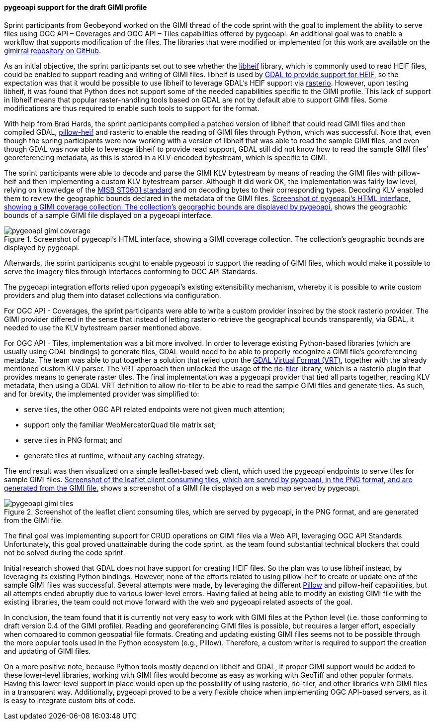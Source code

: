 [[pygeoapi_gimi_results]]
==== pygeoapi support for the draft GIMI profile

Sprint participants from Geobeyond worked on the GIMI thread of the code sprint with the goal to implement the
ability to serve files using OGC API – Coverages and OGC API – Tiles capabilities offered by pygeoapi. An additional
goal was to enable a workflow that supports modification of the files. The libraries that were modified or
implemented for this work are available on the https://github.com/ricardogsilva/gimirrai[gimirrai repository on GitHub].

As an initial objective, the sprint participants set out to see whether the https://github.com/strukturag/libheif[libheif] library, which
is commonly used to read HEIF files, could be enabled to support reading and writing of GIMI files. libheif is used
by https://gdal.org/drivers/raster/heif.html[GDAL to provide support for HEIF], so the expectation was that it would
be possible to use libheif to leverage GDAL's HEIF support via https://rasterio.readthedocs.io/en/stable/[rasterio].
However, upon testing libheif, it was found that Python does not support some of the needed capabilities specific to the
GIMI profile. This lack of support in libheif means that popular raster-handling tools based on GDAL are not by default
able to support GIMI files. Some modifications are thus required to enable such tools to support for the format.

With help from Brad Hards, the sprint participants compiled a patched version of libheif that could read GIMI files and then compiled
GDAL, https://pillow-heif.readthedocs.io/en/latest/[pillow-heif] and rasterio to enable the reading of GIMI files
through Python, which was successful. Note that, even though the spring participants were now working with a version of libheif that was
able to read the sample GIMI files, and even though GDAL was now able to leverage libheif to provide read support,
GDAL still did not know how to read the sample GIMI files' georeferencing metadata, as this is stored in a KLV-encoded
bytestream, which is specific to GIMI.

The sprint participants were able to decode and parse the GIMI KLV bytestream by means of reading the GIMI files
with pillow-heif and then implementing a custom KLV bytestream parser. Although it did work OK, the implementation was
fairly low level, relying on knowledge of the https://nsgreg.nga.mil/doc/view?i=4152[MISB ST0601 standard] and on
decoding bytes to their corresponding types. Decoding KLV enabled them to review the geographic bounds declared in the
metadata of the GIMI files. <<img_pygeoapi_gimi_coverage>> shows the geographic bounds of a sample GIMI file displayed on a pygeoapi
interface.

[[img_pygeoapi_gimi_coverage]]
.Screenshot of pygeoapi's HTML interface, showing a GIMI coverage collection. The collection's geographic bounds are displayed by pygeoapi.
image::images/gimi/pygeoapi-gimi-coverage.png[]

Afterwards, the sprint participants sought to enable pygeoapi to support the reading of GIMI files, which would make it possible to serve
the imagery files through interfaces conforming to OGC API Standards.

The pygeoapi integration efforts relied upon pygeoapi's existing extensibility mechanism, whereby it is possible to write
custom providers and plug them into dataset collections via configuration.

For OGC API - Coverages, the sprint participants were able to write a custom provider inspired by the stock rasterio provider. The GIMI provider
differed in the sense that instead of letting rasterio retrieve the geographical bounds transparently, via GDAL, it
needed to use the KLV bytestream parser mentioned above.

For OGC API - Tiles, implementation was a bit more involved. In order to leverage existing Python-based libraries
(which are usually using GDAL bindings) to generate tiles, GDAL would need to be able to properly recognize a GIMI
file's georeferencing metadata. The team was able to put together a solution that relied upon the
https://gdal.org/drivers/raster/vrt.html[GDAL Virtual Format (VRT)], together with the already mentioned custom KLV parser.
The VRT approach then unlocked the usage of the https://cogeotiff.github.io/rio-tiler/[rio-tiler] library, which is a
rasterio plugin that provides means to generate raster tiles. The final implementation was a pygeoapi provider that
tied all parts together, reading KLV metadata, then using a GDAL VRT definition to allow rio-tiler to be able to read
the sample GIMI files and generate tiles. As such, and for brevity, the implemented provider was simplified to:

* serve tiles, the other OGC API related endpoints were not given much attention;
* support only the familiar WebMercatorQuad tile matrix set;
* serve tiles in PNG format; and
* generate tiles at runtime, without any caching strategy.

The end result was then visualized on a simple leaflet-based web client, which used the pygeoapi endpoints to serve
tiles for sample GIMI files. <<img_pygeoapi_gimi_tiles>> shows a screenshot of a GIMI file displayed on a web map served by pygeoapi.

[[img_pygeoapi_gimi_tiles]]
.Screenshot of the leaflet client consuming tiles, which are served by pygeoapi, in the PNG format, and are generated from the GIMI file.
image::images/gimi/pygeoapi-gimi-tiles.png[]

The final goal was implementing support for CRUD operations on GIMI files via a Web API, leveraging OGC API Standards. Unfortunately, this goal proved unattainable during the code sprint, as the team found substantial technical blockers that could not be solved during the code sprint.

Initial research showed that GDAL does not have support for creating HEIF files. So the plan was to use libheif
instead, by leveraging its existing Python bindings. However, none of the efforts related to using pillow-heif to
create or update one of the sample GIMI files was successful. Several attempts were made, by leveraging the different
https://pillow.readthedocs.io/en/stable/[Pillow] and pillow-heif capabilities, but all attempts ended abruptly due to
various lower-level errors. Having failed at being able to modify an existing GIMI file with the existing libraries,
the team could not move forward with the web and pygeoapi related aspects of the goal.

In conclusion, the team found that it is currently not very easy to work with GIMI files at the Python level (i.e. those conforming to draft version 0.4 of the GIMI profile). Reading and georeferencing GIMI files is possible, but requires a larger effort, especially when compared to common geospatial file formats. Creating and updating existing GIMI files seems not to be possible through the more popular tools used in the Python ecosystem (e.g., Pillow). Therefore, a custom writer is required to support the creation and updating of GIMI files.

On a more positive note, because Python tools mostly depend on libheif and GDAL, if proper GIMI support would be added to these lower-level libraries, working with GIMI files would become as easy as working with GeoTiff and other popular formats. Having this lower-level support in place would open up the possibility of using rasterio, rio-tiler, and other libraries with GIMI files in a transparent way. Additionally, pygeoapi proved to be a very flexible choice when
implementing OGC API-based servers, as it is easy to integrate custom bits of code.